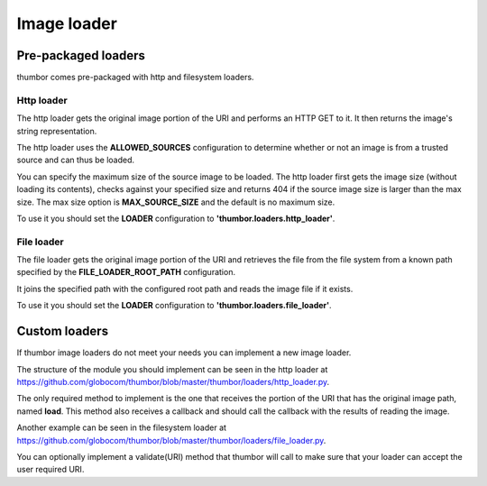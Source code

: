 Image loader
============

Pre-packaged loaders
--------------------

thumbor comes pre-packaged with http and filesystem loaders.

Http loader
~~~~~~~~~~~

The http loader gets the original image portion of the URI and performs
an HTTP GET to it. It then returns the image's string representation.

The http loader uses the **ALLOWED\_SOURCES** configuration to
determine whether or not an image is from a trusted source and can thus
be loaded.

You can specify the maximum size of the source image to be loaded. The
http loader first gets the image size (without loading its contents),
checks against your specified size and returns 404 if the source image
size is larger than the max size. The max size option is
**MAX\_SOURCE\_SIZE** and the default is no maximum size.

To use it you should set the **LOADER** configuration to
**'thumbor.loaders.http\_loader'**.

File loader
~~~~~~~~~~~

The file loader gets the original image portion of the URI and retrieves
the file from the file system from a known path specified by the
**FILE\_LOADER\_ROOT\_PATH** configuration.

It joins the specified path with the configured root path and reads the
image file if it exists.

To use it you should set the **LOADER** configuration to
**'thumbor.loaders.file\_loader'**.

Custom loaders
--------------

If thumbor image loaders do not meet your needs you can implement a new
image loader.

The structure of the module you should implement can be seen in the http
loader at
`<https://github.com/globocom/thumbor/blob/master/thumbor/loaders/http_loader.py>`_.

The only required method to implement is the one that receives the
portion of the URI that has the original image path, named **load**.
This method also receives a callback and should call the callback with
the results of reading the image.

Another example can be seen in the filesystem loader at
`<https://github.com/globocom/thumbor/blob/master/thumbor/loaders/file_loader.py>`_.

You can optionally implement a validate(URI) method that thumbor will
call to make sure that your loader can accept the user required URI.
